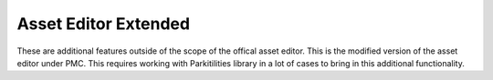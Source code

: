 Asset Editor Extended
====

These are additional features outside of the scope of the offical asset editor. This is the modified version of the asset editor under
PMC. This requires working with Parkitilities library in a lot of cases to bring in this additional functionality. 



